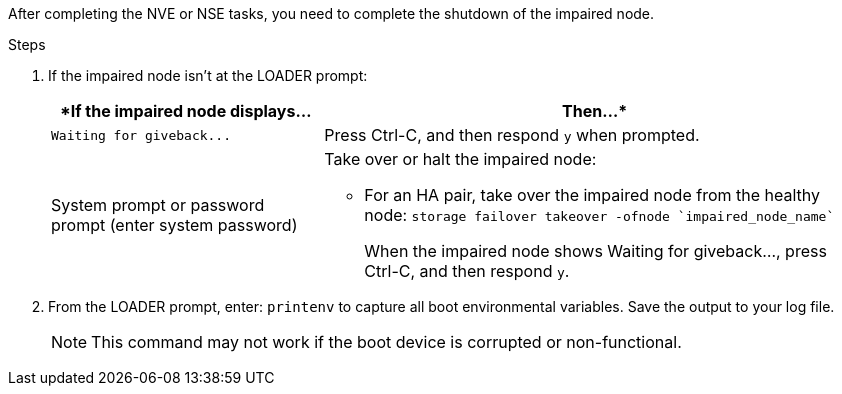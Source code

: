 After completing the NVE or NSE tasks, you need to complete the shutdown of the impaired node.

.Steps
. If the impaired node isn't at the LOADER prompt:
+
[options="header" cols="1,2"]
|===
| *If the impaired node displays...| Then...*
a|
`+Waiting for giveback...+`
a|
Press Ctrl-C, and then respond `y` when prompted.
a|
System prompt or password prompt (enter system password)
a|
Take over or halt the impaired node:

 ** For an HA pair, take over the impaired node from the healthy node: `storage failover takeover -ofnode `impaired_node_name``
+
When the impaired node shows Waiting for giveback..., press Ctrl-C, and then respond `y`.
+
|===

. From the LOADER prompt, enter: `printenv` to capture all boot environmental variables. Save the output to your log file.
+
NOTE: This command may not work if the boot device is corrupted or non-functional.
